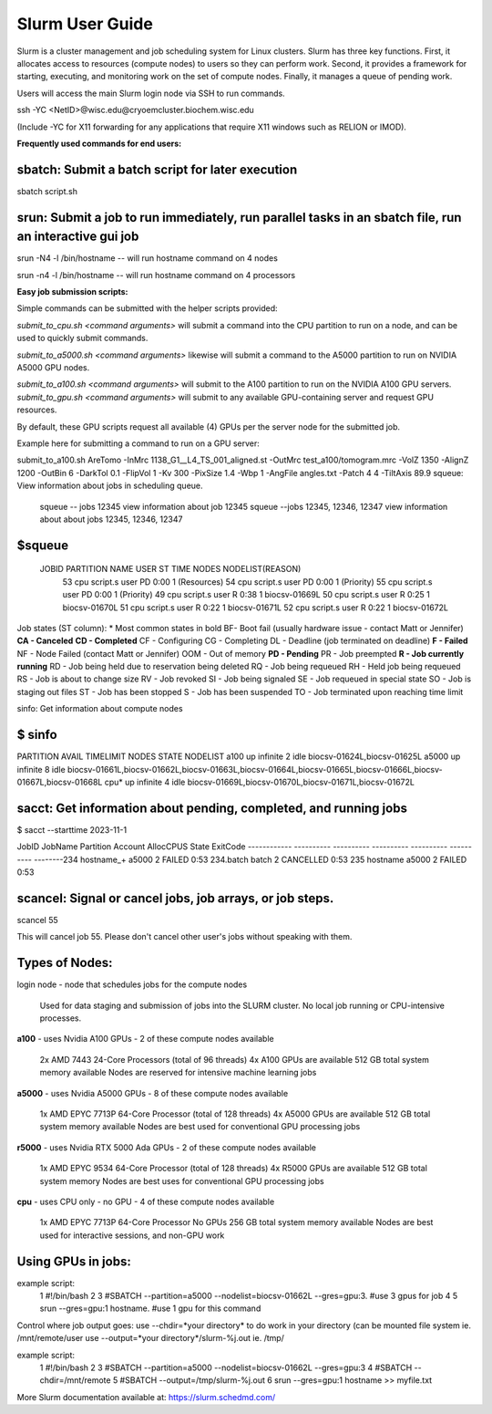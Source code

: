 Slurm User Guide 
=================

Slurm is a cluster management and job scheduling system for Linux clusters. Slurm has three key functions. First, it allocates access to resources (compute nodes) to users so they can perform work. Second, it provides a framework for starting, executing, and monitoring work on the set of compute nodes. Finally, it manages a queue of pending work.

Users will access the main Slurm login node via SSH to run commands.

ssh -YC <NetID>@wisc.edu@cryoemcluster.biochem.wisc.edu

(Include -YC for X11 forwarding for any applications that require X11 windows such as RELION or IMOD).

**Frequently used commands for end users:**

sbatch: Submit a batch script for later execution
****************************************************


sbatch script.sh

srun: Submit a job to run immediately, run parallel tasks in an sbatch file, run an interactive gui job
*********************************************************************************************************

srun -N4 -l /bin/hostname -- will run hostname command on 4 nodes

srun -n4 -l /bin/hostname -- will run hostname command on 4 processors

**Easy job submission scripts:**

Simple commands can be submitted with the helper scripts provided:

`submit_to_cpu.sh <command arguments>` will submit a command into the CPU partition to run on a node, and can be used to quickly submit commands.

`submit_to_a5000.sh <command arguments>` likewise will submit a command to the A5000 partition to run on NVIDIA A5000 GPU nodes.

`submit_to_a100.sh <command arguments>` will submit to the A100 partition to run on the NVIDIA A100 GPU servers.
`submit_to_gpu.sh <command arguments>` will submit to any available GPU-containing server and request GPU resources.

By default, these GPU scripts request all available (4) GPUs per the server node for the submitted job.

Example here for submitting a command to run on a GPU server:

submit_to_a100.sh AreTomo -InMrc 1138_G1__L4_TS_001_aligned.st -OutMrc test_a100/tomogram.mrc -VolZ 1350 -AlignZ 1200 -OutBin 6 -DarkTol 0.1 -FlipVol 1 -Kv 300 -PixSize 1.4 -Wbp 1 -AngFile angles.txt -Patch 4 4 -TiltAxis 89.9
squeue: View information about jobs in scheduling queue. 
   
   squeue -- jobs 12345      view information about job 12345
   squeue  --jobs 12345, 12346, 12347             view information about about jobs 12345, 12346, 12347

$squeue
********** 

  JOBID    PARTITION NAME  USER ST       TIME  NODES NODELIST(REASON)
    53       cpu script.s user PD       0:00      1 (Resources)
    54       cpu script.s user PD       0:00      1 (Priority)
    55       cpu script.s user PD       0:00      1 (Priority)
    49       cpu script.s user  R       0:38      1 biocsv-01669L
    50       cpu script.s user  R       0:25      1 biocsv-01670L
    51       cpu script.s user  R       0:22      1 biocsv-01671L
    52       cpu script.s user  R       0:22      1 biocsv-01672L

Job states (ST column):
* Most common states in bold
BF- Boot fail (usually hardware issue - contact Matt or Jennifer)
**CA - Canceled**
**CD - Completed**
CF - Configuring
CG - Completing
DL - Deadline (job terminated on deadline)
**F - Failed**
NF - Node Failed (contact Matt or Jennifer)
OOM - Out of memory
**PD - Pending**
PR - Job preempted
**R - Job currently running**
RD - Job being held due to reservation being deleted
RQ - Job being requeued
RH - Held job being requeued
RS - Job is about to change size
RV - Job revoked
SI - Job being signaled
SE - Job requeued in special state
SO - Job is staging out files
ST - Job has been stopped
S - Job has been suspended
TO - Job terminated upon reaching time limit

sinfo: Get information about compute nodes

$ sinfo
**********

PARTITION AVAIL  TIMELIMIT  NODES  STATE NODELIST
a100         up   infinite      2   idle biocsv-01624L,biocsv-01625L
a5000        up   infinite      8   idle biocsv-01661L,biocsv-01662L,biocsv-01663L,biocsv-01664L,biocsv-01665L,biocsv-01666L,biocsv-01667L,biocsv-01668L
cpu*         up   infinite      4   idle biocsv-01669L,biocsv-01670L,biocsv-01671L,biocsv-01672L

sacct: Get information about pending, completed, and running jobs
*******************************************************************

$ sacct --starttime 2023-11-1

JobID           JobName  Partition  Account    AllocCPUS   State     ExitCode 
------------ ---------- ---------- ---------- ---------- ---------- --------234            hostname_+   a5000              2            FAILED     0:53 
234.batch      batch                           2            CANCELLED  0:53 
235            hostname     a5000              2            FAILED     0:53 

scancel: Signal or cancel jobs, job arrays, or job steps.
***********************************************************

scancel 55

This will cancel job 55. Please don't cancel other user's jobs without speaking with them.

Types of Nodes:
******************


.. list-table:: Cluster Hardware
   :widths: 25 25 25 25 25 50
   :header-rows: 1

   * - Compute Nodes
     - GPU
     - Memory
     - CPU
     - Number of Nodes
     - Use

   * - a100
     - 4x Nvidia a100
     - 512 GB
     - 2x AMD 48 cores
     - Machine learning jobs

   * - a5000
     - 4x Nvidia a5000
     - 512 GB
     - 1x AMD 64 cores
     - Conventional GPU processing jobs

   * - cpu
     - none
     - 256 GB
     - 1x AMD 64 cores
     - Interactive sessions and non-GPU processing

   * - r5000
     - 4x Nvidia rtx 5000 Ada generation
     - 512 GB
     - 1x AMD 64 cores
     - Conventional GPU processing jobs




login node - node that schedules jobs for the compute nodes

    Used for data staging and submission of jobs into the SLURM cluster.
    No local job running or CPU-intensive processes.

**a100** - uses Nvidia A100 GPUs - 2 of these compute nodes available

    2x AMD 7443 24-Core Processors (total of 96 threads)
    4x A100 GPUs are available
    512 GB total system memory available
    Nodes are reserved for intensive machine learning jobs

**a5000** - uses Nvidia A5000 GPUs - 8 of these compute nodes available

    1x AMD EPYC 7713P 64-Core Processor (total of 128 threads)
    4x A5000 GPUs are available
    512 GB total system memory available
    Nodes are best used for conventional GPU processing jobs

**r5000** - uses Nvidia RTX 5000 Ada GPUs - 2 of these compute nodes available

    1x AMD EPYC 9534 64-Core Processor (total of 128 threads)
    4x R5000 GPUs are available
    512 GB total system memory
    Nodes are best uses for conventional GPU processing jobs

**cpu** - uses CPU only - no GPU - 4 of these compute nodes available

    1x AMD EPYC 7713P 64-Core Processor
    No GPUs
    256 GB total system memory available
    Nodes are best used for interactive sessions, and non-GPU work

Using GPUs in jobs: 
********************

example script:
      1 #!/bin/bash
      2
      3 #SBATCH --partition=a5000 --nodelist=biocsv-01662L   --gres=gpu:3. #use 3 gpus for job
      4
      5 srun --gres=gpu:1 hostname. #use 1 gpu for this command

Control where job output goes:
use --chdir=*your directory* to do work in your directory (can be mounted file system ie. /mnt/remote/user
use --output=*your directory*/slurm-%j.out ie. /tmp/

example script:
      1 #!/bin/bash
      2
      3 #SBATCH --partition=a5000 --nodelist=biocsv-01662L   --gres=gpu:3
      4 #SBATCH --chdir=/mnt/remote
      5 #SBATCH --output=/tmp/slurm-%j.out
      6 srun --gres=gpu:1 hostname >> myfile.txt

More Slurm documentation available at: https://slurm.schedmd.com/
